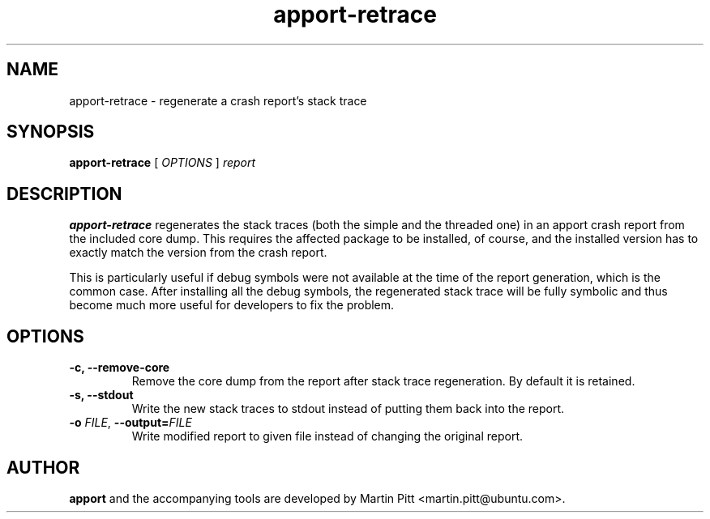 .TH apport\-retrace 1 "September 09, 2006" "Martin Pitt"

.SH NAME

apport\-retrace \- regenerate a crash report's stack trace

.SH SYNOPSIS

.B apport\-retrace
[
.I OPTIONS
]
.I report

.SH DESCRIPTION

.B apport-retrace
regenerates the stack traces (both the simple and the threaded one) in
an apport crash report from the included core dump. This requires the
affected package to be installed, of course, and the installed version
has to exactly match the version from the crash report.

This is particularly useful if debug symbols were not available at the
time of the report generation, which is the common case. After 
installing all the debug symbols, the regenerated stack trace will
be fully symbolic and thus become much more useful for developers to
fix the problem.

.SH OPTIONS

.TP
.B \-c, \-\-remove\-core
Remove the core dump from the report after stack trace regeneration.
By default it is retained.

.TP
.B \-s, \-\-stdout
Write the new stack traces to stdout instead of putting them back into
the report.

.TP
.B \-o \fIFILE\fR, \fB\-\-output=\fIFILE
Write modified report to given file instead of changing the original
report.

.SH AUTHOR
.B apport
and the accompanying tools are developed by Martin Pitt
<martin.pitt@ubuntu.com>.
